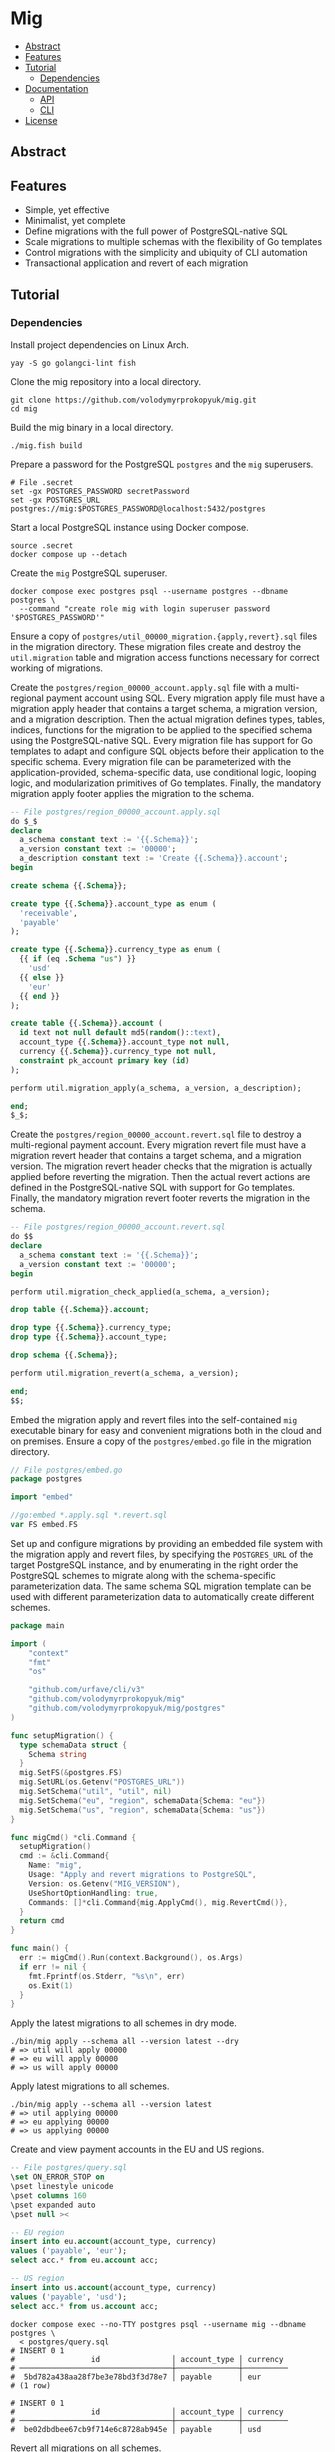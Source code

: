 * Mig
:PROPERTIES:
:TOC: :include descendants
:END:

:CONTENTS:
- [[#abstract][Abstract]]
- [[#features][Features]]
- [[#tutorial][Tutorial]]
  - [[#dependencies][Dependencies]]
- [[#documentation][Documentation]]
  - [[#api][API]]
  - [[#cli][CLI]]
- [[#license][License]]
:END:

** Abstract

** Features

- Simple, yet effective
- Minimalist, yet complete
- Define migrations with the full power of PostgreSQL-native SQL
- Scale migrations to multiple schemas with the flexibility of Go templates
- Control migrations with the simplicity and ubiquity of CLI automation
- Transactional application and revert of each migration

** Tutorial

*** Dependencies

Install project dependencies on Linux Arch.

#+BEGIN_SRC fish
yay -S go golangci-lint fish
#+END_SRC

Clone the mig repository into a local directory.

#+BEGIN_SRC fish
git clone https://github.com/volodymyrprokopyuk/mig.git
cd mig
#+END_SRC

Build the mig binary in a local directory.

#+BEGIN_SRC fish
./mig.fish build
#+END_SRC

Prepare a password for the PostgreSQL =postgres= and the =mig= superusers.

#+BEGIN_SRC fish
# File .secret
set -gx POSTGRES_PASSWORD secretPassword
set -gx POSTGRES_URL postgres://mig:$POSTGRES_PASSWORD@localhost:5432/postgres
#+END_SRC

Start a local PostgreSQL instance using Docker compose.

#+BEGIN_SRC fish
source .secret
docker compose up --detach
#+END_SRC

Create the =mig= PostgreSQL superuser.

#+BEGIN_SRC fish
docker compose exec postgres psql --username postgres --dbname postgres \
  --command "create role mig with login superuser password '$POSTGRES_PASSWORD'"
#+END_SRC

Ensure a copy of ~postgres/util_00000_migration.{apply,revert}.sql~ files in the
migration directory. These migration files create and destroy the
=util.migration= table and migration access functions necessary for correct
working of migrations.

Create the ~postgres/region_00000_account.apply.sql~ file with a multi-regional
payment account using SQL. Every migration apply file must have a migration
apply header that contains a target schema, a migration version, and a migration
description. Then the actual migration defines types, tables, indices, functions
for the migration to be applied to the specified schema using the
PostgreSQL-native SQL. Every migration file has support for Go templates to
adapt and configure SQL objects before their application to the specific schema.
Every migration file can be parameterized with the application-provided,
schema-specific data, use conditional logic, looping logic, and modularization
primitives of Go templates. Finally, the mandatory migration apply footer
applies the migration to the schema.

#+BEGIN_SRC sql
-- File postgres/region_00000_account.apply.sql
do $_$
declare
  a_schema constant text := '{{.Schema}}';
  a_version constant text := '00000';
  a_description constant text := 'Create {{.Schema}}.account';
begin

create schema {{.Schema}};

create type {{.Schema}}.account_type as enum (
  'receivable',
  'payable'
);

create type {{.Schema}}.currency_type as enum (
  {{ if (eq .Schema "us") }}
    'usd'
  {{ else }}
    'eur'
  {{ end }}
);

create table {{.Schema}}.account (
  id text not null default md5(random()::text),
  account_type {{.Schema}}.account_type not null,
  currency {{.Schema}}.currency_type not null,
  constraint pk_account primary key (id)
);

perform util.migration_apply(a_schema, a_version, a_description);

end;
$_$;
#+END_SRC

Create the ~postgres/region_00000_account.revert.sql~ file to destroy a
multi-regional payment account. Every migration revert file must have a
migration revert header that contains a target schema, and a migration version.
The migration revert header checks that the migration is actually applied before
reverting the migration. Then the actual revert actions are defined in the
PostgreSQL-native SQL with support for Go templates. Finally, the mandatory
migration revert footer reverts the migration in the schema.

#+BEGIN_SRC sql
-- File postgres/region_00000_account.revert.sql
do $$
declare
  a_schema constant text := '{{.Schema}}';
  a_version constant text := '00000';
begin

perform util.migration_check_applied(a_schema, a_version);

drop table {{.Schema}}.account;

drop type {{.Schema}}.currency_type;
drop type {{.Schema}}.account_type;

drop schema {{.Schema}};

perform util.migration_revert(a_schema, a_version);

end;
$$;
#+END_SRC

Embed the migration apply and revert files into the self-contained =mig=
executable binary for easy and convenient migrations both in the cloud and on
premises. Ensure a copy of the ~postgres/embed.go~ file in the migration
directory.

#+BEGIN_SRC go
// File postgres/embed.go
package postgres

import "embed"

//go:embed *.apply.sql *.revert.sql
var FS embed.FS
#+END_SRC

Set up and configure migrations by providing an embedded file system with the
migration apply and revert files, by specifying the =POSTGRES_URL= of the target
PostgreSQL instance, and by enumerating in the right order the PostgreSQL
schemes to migrate along with the schema-specific parameterization data. The
same schema SQL migration template can be used with different parameterization
data to automatically create different schemes.

#+BEGIN_SRC go
package main

import (
	"context"
	"fmt"
	"os"

	"github.com/urfave/cli/v3"
	"github.com/volodymyrprokopyuk/mig"
	"github.com/volodymyrprokopyuk/mig/postgres"
)

func setupMigration() {
  type schemaData struct {
    Schema string
  }
  mig.SetFS(&postgres.FS)
  mig.SetURL(os.Getenv("POSTGRES_URL"))
  mig.SetSchema("util", "util", nil)
  mig.SetSchema("eu", "region", schemaData{Schema: "eu"})
  mig.SetSchema("us", "region", schemaData{Schema: "us"})
}

func migCmd() *cli.Command {
  setupMigration()
  cmd := &cli.Command{
    Name: "mig",
    Usage: "Apply and revert migrations to PostgreSQL",
    Version: os.Getenv("MIG_VERSION"),
    UseShortOptionHandling: true,
    Commands: []*cli.Command{mig.ApplyCmd(), mig.RevertCmd()},
  }
  return cmd
}

func main() {
  err := migCmd().Run(context.Background(), os.Args)
  if err != nil {
    fmt.Fprintf(os.Stderr, "%s\n", err)
    os.Exit(1)
  }
}
#+END_SRC

Apply the latest migrations to all schemes in dry mode.

#+BEGIN_SRC fish
./bin/mig apply --schema all --version latest --dry
# => util will apply 00000
# => eu will apply 00000
# => us will apply 00000
#+END_SRC

Apply latest migrations to all schemes.

#+BEGIN_SRC fish
./bin/mig apply --schema all --version latest
# => util applying 00000
# => eu applying 00000
# => us applying 00000
#+END_SRC

Create and view payment accounts in the EU and US regions.

#+BEGIN_SRC sql
-- File postgres/query.sql
\set ON_ERROR_STOP on
\pset linestyle unicode
\pset columns 160
\pset expanded auto
\pset null ><

-- EU region
insert into eu.account(account_type, currency)
values ('payable', 'eur');
select acc.* from eu.account acc;

-- US region
insert into us.account(account_type, currency)
values ('payable', 'usd');
select acc.* from us.account acc;
#+END_SRC

#+BEGIN_SRC fish
docker compose exec --no-TTY postgres psql --username mig --dbname postgres \
  < postgres/query.sql
# INSERT 0 1
#                 id                │ account_type │ currency
# ──────────────────────────────────┼──────────────┼──────────
#  5bd782a438aa28f7be3e78bd3f3d78e7 │ payable      │ eur
# (1 row)

# INSERT 0 1
#                 id                │ account_type │ currency
# ──────────────────────────────────┼──────────────┼──────────
#  be02dbdbee67cb9f714e6c8728ab945e │ payable      │ usd
#+END_SRC

Revert all migrations on all schemes.

#+BEGIN_SRC fish
./bin/mig revert --schema all --version 00000
# => us reverting 00000
# => eu reverting 00000
# => util reverting 00000
#+END_SRC

Destroy the local PostgreSQL instance and the Docker compose stack.

#+BEGIN_SRC fish
docker compose down
#+END_SRC

** Documentation

*** API

The =mig= library provides a minimalist interface for setting up and configuring
multi-schema migrations against a PostgreSQL instance. The interface provides
the ~mig.SetFS()~ and the ~mig.SetURL()~ setters for setting en embedded file
system that contains the migration apply and revert files, and the
=POSTGRES_URL= of the target PostgreSQL instance. The interface provides the
~mig.SetSchema()~ setter for configuring schemes, SQL migration templates, and
schema-specific parameterization data for each migration. The interface also
provides the ~mig.ApplyCmd()~ and the ~mig.RevertCmd()~ that implement the CLI
automation facilities to be included as commands into the self-contained
executable binary CLI. The interface also provies the ~mig.Apply()~ and the
~mig.Revert()~ low-level functions to be used when implementing an integration
of migrations under an interface different from CLI e.g. REST API, gRPC API.

Migration setup and configuration.

#+BEGIN_SRC go
// Set an embedded file system with migration applay and revert files
func SetFS(efs *embed.FS)
// Set a URL of the target PostgreSQL instance
func SetURL(url string)
// Set a schema name, a prefix of the corresponding migration file, and a
// schema-specific migration parameterization data
func SetSchema(schema, prefix string, data any)
#+END_SRC

Migration apply and revert CLI commands.

#+BEGIN_SRC go
// Include the apply CLI command into a self-contained executable binary
func ApplyCmd() *cli.Command
// Include the revert CLI command into a self-contained executable binary
func RevertCmd() *cli.Command
#+END_SRC

Migration apply and revert low-level functions.

#+BEGIN_SRC go
// Apply a migration version to a schema using migration apply templates, and a
// pgx pool of a target PostgreSQL instance, optionally specifying a dry mode
// to show, but not apply migrations
func Apply(
  ctx context.Context, tpl *template.Template, pgp *pgxpool.Pool,
  schema, version string, dry bool,
) error
// Revert a migration version on a schema using migration revert templates, and
// a pgx pool of a target PostgreSQL instance, optionally specifying a dry mode
// to show, but not apply reverts
func Revert(
  ctx context.Context, tpl *template.Template, pgp *pgxpool.Pool,
  schema, version string, dry bool,
) error
#+END_SRC

*** CLI

The =mig= executable provides the =apply= and the =revert= commands.

#+BEGIN_SRC fish
mig
NAME:
   mig - Apply and revert migrations to PostgreSQL

USAGE:
   mig [global options] [command [command options]]

COMMANDS:
   apply    Apply not applied migrations to all or specific schema
   revert   Revert already applied migrations from all or specific schema
   help, h  Shows a list of commands or help for one command

GLOBAL OPTIONS:
   --help, -h     show help
   --version, -v  print the version
#+END_SRC

The =mig apply= command.

#+BEGIN_SRC fish
NAME:
   mig apply - Apply not applied migrations to all or specific schema

USAGE:
   mig apply

OPTIONS:
   --schema string   schema to migrate or all (reqired)
   --version string  version to apply or latest (reqired)
   --dry             show apply plan, but do not apply (default: false)
   --help, -h        show help
#+END_SRC

The =mig revert= command.

#+BEGIN_SRC fish
NAME:
   mig revert - Revert already applied migrations from all or specific schema

USAGE:
   mig revert

OPTIONS:
   --schema string   schema to revert or all (required)
   --version string  version to revert (required)
   --dry             show revert plan, but do not revert (default: false)
   --help, -h        show help
#+END_SRC

** License

[[https://opensource.org/license/mit][MIT License]]
